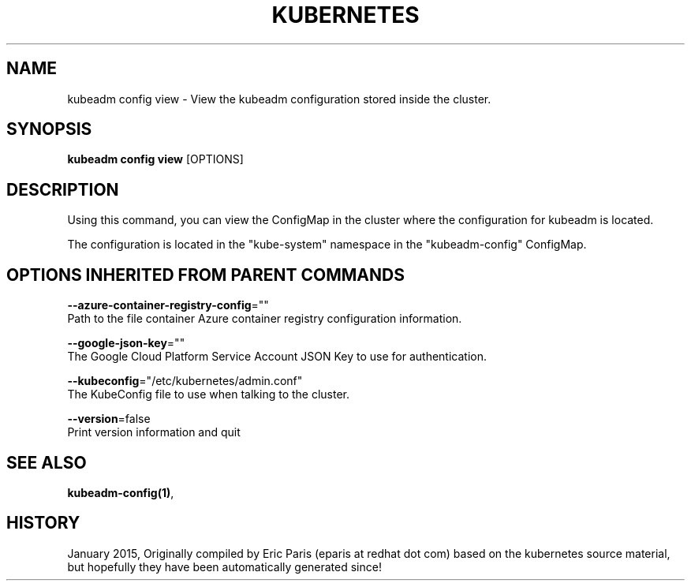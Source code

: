 .TH "KUBERNETES" "1" " kubernetes User Manuals" "Eric Paris" "Jan 2015"  ""


.SH NAME
.PP
kubeadm config view \- View the kubeadm configuration stored inside the cluster.


.SH SYNOPSIS
.PP
\fBkubeadm config view\fP [OPTIONS]


.SH DESCRIPTION
.PP
Using this command, you can view the ConfigMap in the cluster where the configuration for kubeadm is located.

.PP
The configuration is located in the "kube\-system" namespace in the "kubeadm\-config" ConfigMap.


.SH OPTIONS INHERITED FROM PARENT COMMANDS
.PP
\fB\-\-azure\-container\-registry\-config\fP=""
    Path to the file container Azure container registry configuration information.

.PP
\fB\-\-google\-json\-key\fP=""
    The Google Cloud Platform Service Account JSON Key to use for authentication.

.PP
\fB\-\-kubeconfig\fP="/etc/kubernetes/admin.conf"
    The KubeConfig file to use when talking to the cluster.

.PP
\fB\-\-version\fP=false
    Print version information and quit


.SH SEE ALSO
.PP
\fBkubeadm\-config(1)\fP,


.SH HISTORY
.PP
January 2015, Originally compiled by Eric Paris (eparis at redhat dot com) based on the kubernetes source material, but hopefully they have been automatically generated since!
